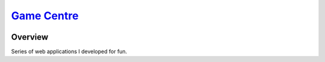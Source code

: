 ########################################################
`Game Centre <https://naokihori.github.io/GameCentre/>`_
########################################################

|License|_ |LastCommit|_ |DEPLOYMENT|_

.. |License| image:: https://img.shields.io/github/license/NaokiHori/GameCentre
.. _License: https://opensource.org/license/MIT

.. |LastCommit| image:: https://img.shields.io/github/last-commit/NaokiHori/GameCentre/main
.. _LastCommit: https://github.com/NaokiHori/GameCentre/commits/main

.. |DEPLOYMENT| image:: https://github.com/NaokiHori/GameCentre/actions/workflows/deployment.yml/badge.svg?branch=main
.. _DEPLOYMENT: https://github.com/NaokiHori/GameCentre/actions/workflows/deployment.yml

********
Overview
********

Series of web applications I developed for fun.

